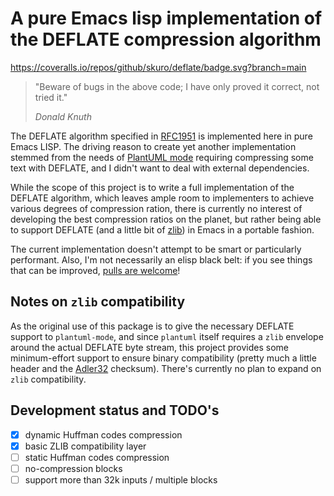 * A pure Emacs lisp implementation of the DEFLATE compression algorithm

#+ATTR_HTML: :alt "deflate project logo"
[[file:img/logo.svg]]

[[https://coveralls.io/github/skuro/deflate?branch=main][https://coveralls.io/repos/github/skuro/deflate/badge.svg?branch=main]]

#+BEGIN_QUOTE
"Beware of bugs in the above code; I have only proved it correct, not tried it."

/Donald Knuth/
#+END_QUOTE

The DEFLATE algorithm specified in [[https://datatracker.ietf.org/doc/html/rfc1951][RFC1951]] is implemented here in pure Emacs LISP. The driving reason to create
yet another implementation stemmed from the needs of [[https://github.com/skuro/plantuml-mode][PlantUML mode]] requiring compressing some text with DEFLATE,
and I didn't want to deal with external dependencies.

While the scope of this project is to write a full implementation of the DEFLATE algorithm, which leaves ample room
to implementers to achieve various degrees of compression ration, there is currently no interest of developing
the best compression ratios on the planet, but rather being able to support DEFLATE (and a little bit of [[https://zlib.net/][zlib]])
in Emacs in a portable fashion.

The current implementation doesn't attempt to be smart or particularly performant. Also, I'm not necessarily an
elisp black belt: if you see things that can be improved, [[https://github.com/skuro/deflate/pulls][pulls are welcome]]!

** Notes on ~zlib~ compatibility

As the original use of this package is to give the necessary DEFLATE support to ~plantuml-mode~, and since
~plantuml~ itself requires a ~zlib~ envelope around the actual DEFLATE byte stream, this project provides some
minimum-effort support to ensure binary compatibility (pretty much a little header and the [[https://en.wikipedia.org/wiki/Adler-32][Adler32]] checksum).
There's currently no plan to expand on ~zlib~ compatibility.

** Development status and TODO's

- [X] dynamic Huffman codes compression
- [X] basic ZLIB compatibility layer
- [ ] static Huffman codes compression
- [ ] no-compression blocks
- [ ] support more than 32k inputs / multiple blocks
